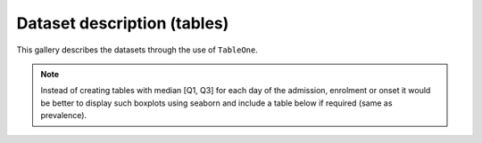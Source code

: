 Dataset description (tables)
============================

This gallery describes the datasets through the use of ``TableOne``.

.. note:: Instead of creating tables with median [Q1, Q3] for each
          day of the admission, enrolment or onset it would be
          better to display such boxplots using seaborn and include
          a table below if required (same as prevalence).